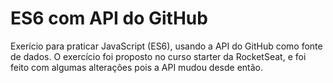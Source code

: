 * ES6 com API do GitHub

Exerício para praticar JavaScript (ES6), usando a API do GitHub como
fonte de dados. O exercício foi proposto no curso starter da
RocketSeat, e foi feito com algumas alterações pois a API mudou desde
então.
